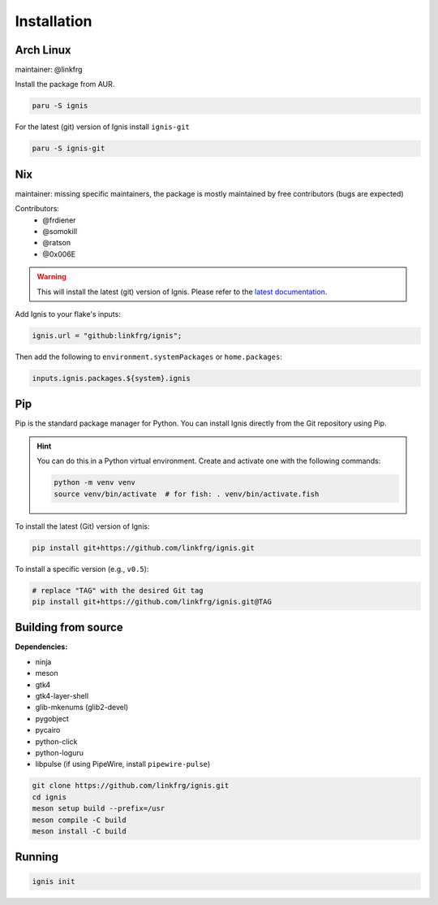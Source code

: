 Installation
============

Arch Linux
-----------

maintainer: @linkfrg

Install the package from AUR.

.. code-block:: bash

    paru -S ignis

For the latest (git) version of Ignis install ``ignis-git``

.. code-block:: bash

    paru -S ignis-git

Nix
---

maintainer: missing specific maintainers, the package is mostly maintained by free contributors (bugs are expected)

Contributors:
    - @frdiener
    - @somokill
    - @ratson
    - @0x006E

.. warning::
    This will install the latest (git) version of Ignis.
    Please refer to the `latest documentation <https://linkfrg.github.io/ignis/latest/index.html>`_.

Add Ignis to your flake's inputs:

.. code-block:: nix
    
    ignis.url = "github:linkfrg/ignis";

Then add the following to ``environment.systemPackages`` or ``home.packages``:

.. code-block:: nix
  
    inputs.ignis.packages.${system}.ignis

Pip
----

Pip is the standard package manager for Python.  
You can install Ignis directly from the Git repository using Pip.

.. hint::
    
    You can do this in a Python virtual environment.
    Create and activate one with the following commands:
    
    .. code-block:: bash

        python -m venv venv
        source venv/bin/activate  # for fish: . venv/bin/activate.fish

To install the latest (Git) version of Ignis:

.. code-block:: bash

    pip install git+https://github.com/linkfrg/ignis.git

To install a specific version (e.g., ``v0.5``):

.. code-block:: bash

    # replace "TAG" with the desired Git tag
    pip install git+https://github.com/linkfrg/ignis.git@TAG

.. seealso::

    For advanced usage, you can `set up a development environment <../dev/env.html>`_ and install Ignis in editable mode.
    This allows you to easily switch between commits, versions, branches, or pull requests using `git`, without having to reinstall Ignis.

Building from source
---------------------

**Dependencies:**

- ninja
- meson
- gtk4 
- gtk4-layer-shell
- glib-mkenums (glib2-devel)
- pygobject
- pycairo
- python-click
- python-loguru
- libpulse (if using PipeWire, install ``pipewire-pulse``)

.. code-block:: bash
    
    git clone https://github.com/linkfrg/ignis.git
    cd ignis
    meson setup build --prefix=/usr
    meson compile -C build
    meson install -C build


Running
--------

.. code-block:: bash

    ignis init
